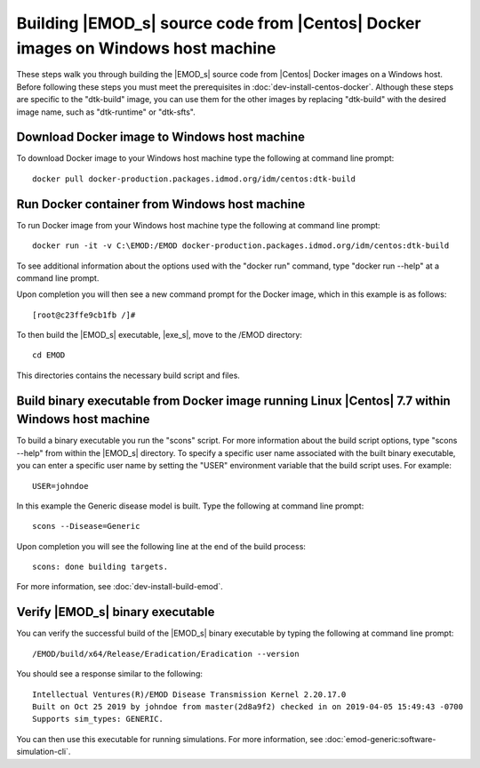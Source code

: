 =================================================================================
Building |EMOD_s| source code from |Centos| Docker images on Windows host machine
=================================================================================

These steps walk you through building the |EMOD_s| source code from |Centos| Docker images on a Windows host. Before following these steps you must meet the prerequisites in :doc:`dev-install-centos-docker`. Although these steps are specific to the "dtk-build" image, you can use them for the other images by replacing "dtk-build" with the desired image name, such as "dtk-runtime" or "dtk-sfts".

Download Docker image to Windows host machine
=============================================

To download Docker image to your Windows host machine type the following at command line prompt::

    docker pull docker-production.packages.idmod.org/idm/centos:dtk-build

Run Docker container from Windows host machine
==============================================

To run Docker image from your Windows host machine type the following at command line prompt::

    docker run -it -v C:\EMOD:/EMOD docker-production.packages.idmod.org/idm/centos:dtk-build

To see additional information about the options used with the "docker run" command, type "docker run --help" at a command line prompt.

Upon completion you will then see a new command prompt for the Docker image, which in this example is as follows::

    [root@c23ffe9cb1fb /]#

To then build the |EMOD_s| executable, |exe_s|, move to the /EMOD directory::

    cd EMOD

This directories contains the necessary build script and files.

Build binary executable from Docker image running Linux |Centos| 7.7 within Windows host machine
================================================================================================

To build a binary executable you run the "scons" script. For more information about the build script options, type "scons --help" from within the |EMOD_s| directory. To specify a specific user name associated with the built binary executable, you can enter a specific user name by setting the "USER" environment variable that the build script uses. For example::

    USER=johndoe

In this example the Generic disease model is built. Type the following at command line prompt::

    scons --Disease=Generic

Upon completion you will see the following line at the end of the build process::

    scons: done building targets.
    
For more information, see :doc:`dev-install-build-emod`.

Verify |EMOD_s| binary executable
=================================

You can verify the successful build of the |EMOD_s| binary executable by typing the following at command line prompt::

    /EMOD/build/x64/Release/Eradication/Eradication --version

You should see a response similar to the following::

    Intellectual Ventures(R)/EMOD Disease Transmission Kernel 2.20.17.0
    Built on Oct 25 2019 by johndoe from master(2d8a9f2) checked in on 2019-04-05 15:49:43 -0700
    Supports sim_types: GENERIC.

You can then use this executable for running simulations. For more information, see :doc:`emod-generic:software-simulation-cli`.

.. TODO :doc:`emodpy-hiv:emod/software-simulation-cli` for HIV or :doc:`emodpy-malaria:emod/software-simulation-cli` for malaria.